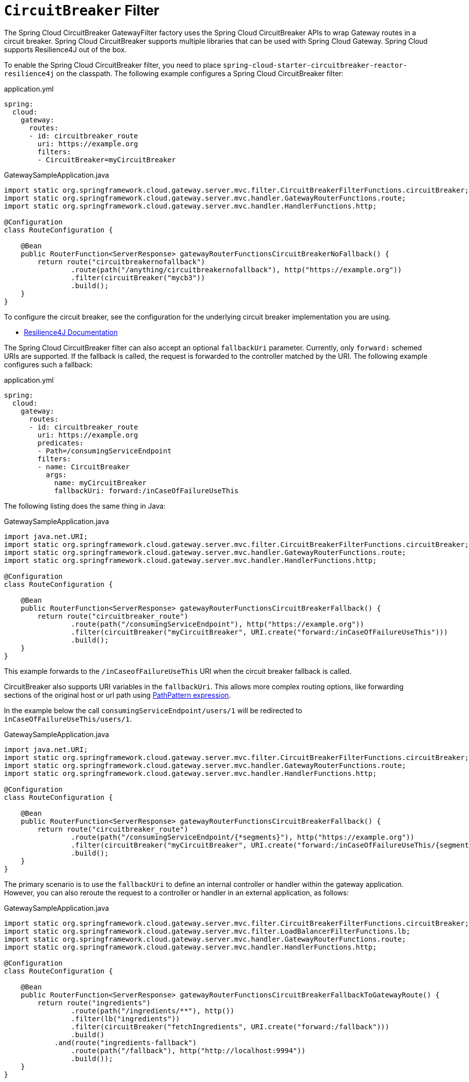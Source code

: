 [[spring-cloud-circuitbreaker-filter-factory]]
= `CircuitBreaker` Filter

The Spring Cloud CircuitBreaker GatewayFilter factory uses the Spring Cloud CircuitBreaker APIs to wrap Gateway routes in
a circuit breaker. Spring Cloud CircuitBreaker supports multiple libraries that can be used with Spring Cloud Gateway. Spring Cloud supports Resilience4J out of the box.

To enable the Spring Cloud CircuitBreaker filter, you need to place `spring-cloud-starter-circuitbreaker-reactor-resilience4j` on the classpath.
The following example configures a Spring Cloud CircuitBreaker  filter:

.application.yml
[source,yaml]
----
spring:
  cloud:
    gateway:
      routes:
      - id: circuitbreaker_route
        uri: https://example.org
        filters:
        - CircuitBreaker=myCircuitBreaker
----
.GatewaySampleApplication.java
[source,java]
----
import static org.springframework.cloud.gateway.server.mvc.filter.CircuitBreakerFilterFunctions.circuitBreaker;
import static org.springframework.cloud.gateway.server.mvc.handler.GatewayRouterFunctions.route;
import static org.springframework.cloud.gateway.server.mvc.handler.HandlerFunctions.http;

@Configuration
class RouteConfiguration {

    @Bean
    public RouterFunction<ServerResponse> gatewayRouterFunctionsCircuitBreakerNoFallback() {
        return route("circuitbreakernofallback")
                .route(path("/anything/circuitbreakernofallback"), http("https://example.org"))
                .filter(circuitBreaker("mycb3"))
                .build();
    }
}
----

To configure the circuit breaker, see the configuration for the underlying circuit breaker implementation you are using.

* https://cloud.spring.io/spring-cloud-circuitbreaker/reference/html/spring-cloud-circuitbreaker.html[Resilience4J Documentation]

The Spring Cloud CircuitBreaker filter can also accept an optional `fallbackUri` parameter.
Currently, only `forward:` schemed URIs are supported.
If the fallback is called, the request is forwarded to the controller matched by the URI.
The following example configures such a fallback:

.application.yml
[source,yaml]
----
spring:
  cloud:
    gateway:
      routes:
      - id: circuitbreaker_route
        uri: https://example.org
        predicates:
        - Path=/consumingServiceEndpoint
        filters:
        - name: CircuitBreaker
          args:
            name: myCircuitBreaker
            fallbackUri: forward:/inCaseOfFailureUseThis
----

The following listing does the same thing in Java:

.GatewaySampleApplication.java
[source,java]
----
import java.net.URI;
import static org.springframework.cloud.gateway.server.mvc.filter.CircuitBreakerFilterFunctions.circuitBreaker;
import static org.springframework.cloud.gateway.server.mvc.handler.GatewayRouterFunctions.route;
import static org.springframework.cloud.gateway.server.mvc.handler.HandlerFunctions.http;

@Configuration
class RouteConfiguration {

    @Bean
    public RouterFunction<ServerResponse> gatewayRouterFunctionsCircuitBreakerFallback() {
        return route("circuitbreaker_route")
                .route(path("/consumingServiceEndpoint"), http("https://example.org"))
                .filter(circuitBreaker("myCircuitBreaker", URI.create("forward:/inCaseOfFailureUseThis")))
                .build();
    }
}
----

This example forwards to the `/inCaseofFailureUseThis` URI when the circuit breaker fallback is called.

CircuitBreaker also supports URI variables in the `fallbackUri`.
This allows more complex routing options, like forwarding sections of the original host or url path using  https://docs.spring.io/spring-framework/docs/current/javadoc-api/org/springframework/web/util/pattern/PathPattern.html[PathPattern expression].

In the example below the call `consumingServiceEndpoint/users/1` will be redirected to `inCaseOfFailureUseThis/users/1`.

.GatewaySampleApplication.java
[source,java]
----
import java.net.URI;
import static org.springframework.cloud.gateway.server.mvc.filter.CircuitBreakerFilterFunctions.circuitBreaker;
import static org.springframework.cloud.gateway.server.mvc.handler.GatewayRouterFunctions.route;
import static org.springframework.cloud.gateway.server.mvc.handler.HandlerFunctions.http;

@Configuration
class RouteConfiguration {

    @Bean
    public RouterFunction<ServerResponse> gatewayRouterFunctionsCircuitBreakerFallback() {
        return route("circuitbreaker_route")
                .route(path("/consumingServiceEndpoint/{*segments}"), http("https://example.org"))
                .filter(circuitBreaker("myCircuitBreaker", URI.create("forward:/inCaseOfFailureUseThis/{segments}")))
                .build();
    }
}
----


The primary scenario is to use the `fallbackUri` to define an internal controller or handler within the gateway application.
However, you can also reroute the request to a controller or handler in an external application, as follows:

.GatewaySampleApplication.java
[source,java]
----
import static org.springframework.cloud.gateway.server.mvc.filter.CircuitBreakerFilterFunctions.circuitBreaker;
import static org.springframework.cloud.gateway.server.mvc.filter.LoadBalancerFilterFunctions.lb;
import static org.springframework.cloud.gateway.server.mvc.handler.GatewayRouterFunctions.route;
import static org.springframework.cloud.gateway.server.mvc.handler.HandlerFunctions.http;

@Configuration
class RouteConfiguration {

    @Bean
    public RouterFunction<ServerResponse> gatewayRouterFunctionsCircuitBreakerFallbackToGatewayRoute() {
        return route("ingredients")
                .route(path("/ingredients/**"), http())
                .filter(lb("ingredients"))
                .filter(circuitBreaker("fetchIngredients", URI.create("forward:/fallback")))
                .build()
            .and(route("ingredients-fallback")
                .route(path("/fallback"), http("http://localhost:9994"))
                .build());
    }
}
----

In this example, there is no `fallback` endpoint or handler in the gateway application.
However, there is one in another application, registered under `http://localhost:9994`.

In case of the request being forwarded to fallback, the Spring Cloud CircuitBreaker Gateway filter also provides the `Throwable` that has caused it.
It is added to the `ServerRequest` as the `MvcUtils.CIRCUITBREAKER_EXECUTION_EXCEPTION_ATTR` attribute that can be used when handling the fallback within the gateway application.

For the external controller/handler scenario, headers can be added with exception details.
You can find more information on doing so in  the xref:spring-cloud-gateway-server-mvc/filters/fallback-headers.adoc[FallbackHeaders Filters section].

[[circuit-breaker-status-codes]]
== Tripping The Circuit Breaker On Status Codes

In some cases you might want to trip a circuit breaker based on the status code
returned from the route it wraps.  The circuit breaker config object takes a list of
status codes that if returned will cause the circuit breaker to be tripped.  When setting the
status codes you want to trip the circuit breaker you can either use an integer with the status code
value or the String representation of the `HttpStatus` enumeration.

.application.yml
[source,yaml]
----
spring:
  cloud:
    gateway:
      routes:
      - id: circuitbreaker_route
        uri: lb://backing-service:8088
        predicates:
        - Path=/consumingServiceEndpoint
        filters:
        - name: CircuitBreaker
          args:
            name: myCircuitBreaker
            fallbackUri: forward:/inCaseOfFailureUseThis
            statusCodes:
              - 500
              - "NOT_FOUND"
----

.GatewaySampleApplication.java
[source,java]
----
import java.net.URI;
import static org.springframework.cloud.gateway.server.mvc.filter.CircuitBreakerFilterFunctions.circuitBreaker;
import static org.springframework.cloud.gateway.server.mvc.filter.LoadBalancerFilterFunctions.lb;
import static org.springframework.cloud.gateway.server.mvc.handler.GatewayRouterFunctions.route;
import static org.springframework.cloud.gateway.server.mvc.handler.HandlerFunctions.http;

@Configuration
class RouteConfiguration {

    @Bean
    public RouterFunction<ServerResponse> gatewayRouterFunctionsCircuitBreakerFallback() {
        return route("circuitbreaker_route")
                .route(path("/consumingServiceEndpoint"), http())
                .filter(lb("backing-service"))
				.filter(circuitBreaker(config -> config.setId("myCircuitBreaker").setFallbackUri("forward:/inCaseOfFailureUseThis").setStatusCodes("500", "NOT_FOUND")))
                .build();
    }
}
----

